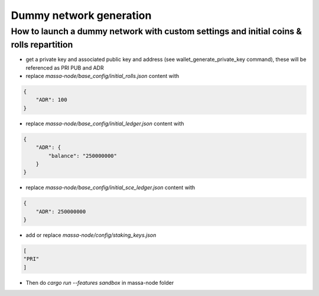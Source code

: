 ========================
Dummy network generation
========================

How to launch a dummy network with custom settings and initial coins & rolls repartition
========================================================================================

* get a private key and associated public key and address (see wallet_generate_private_key command), these will be referenced as PRI PUB and ADR
* replace `massa-node/base_config/initial_rolls.json` content with

.. code-block:: javascript

    {
        "ADR": 100
    }

* replace `massa-node/base_config/initial_ledger.json` content with

.. code-block:: javascript

    {
        "ADR": {
            "balance": "250000000"
        }
    }

* replace `massa-node/base_config/initial_sce_ledger.json` content with

.. code-block:: javascript

    {
        "ADR": 250000000
    }

* add or replace `massa-node/config/staking_keys.json`

.. code-block:: javascript

    [
    "PRI"
    ]

* Then do `cargo run --features sandbox` in massa-node folder
